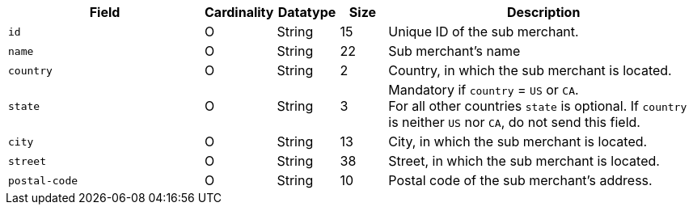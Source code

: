 [cols="30m,6,9,7,48a"]
|===
| Field | Cardinality | Datatype | Size | Description

|id 
|O 
|String 
|15 
| Unique ID of the sub merchant.

|name	
|O 
|String 
|22 
| Sub merchant's name

|country 
|O 
|String 
|2 
| Country, in which the sub merchant is located.

|state 
|O 
|String 
|3 
| Mandatory if ``country`` =  ``US`` or ``CA``. +
For all other countries ``state`` is optional. If ``country`` is neither ``US`` nor ``CA``, do not send this field.

|city 
|O 
|String 
|13 
| City, in which the sub merchant is located.

|street 
|O 
|String 
|38 
| Street, in which the sub merchant is located.

|postal-code 
|O 
|String 
|10	
| Postal code of the sub merchant's address.
|===

//// 
[#CC_Fields_xmlelements_request_submerchantinfo]
.sub-merchant-info

The following fields are currently not part of the doc:

| appid | O | String | ?? | ??
| category | O | String | ?? | ??
| store-id | O | String | ?? | ??
| store-name | O | String | ?? | ??
| payment-facilitator-id | O | String | ?? | ??
////